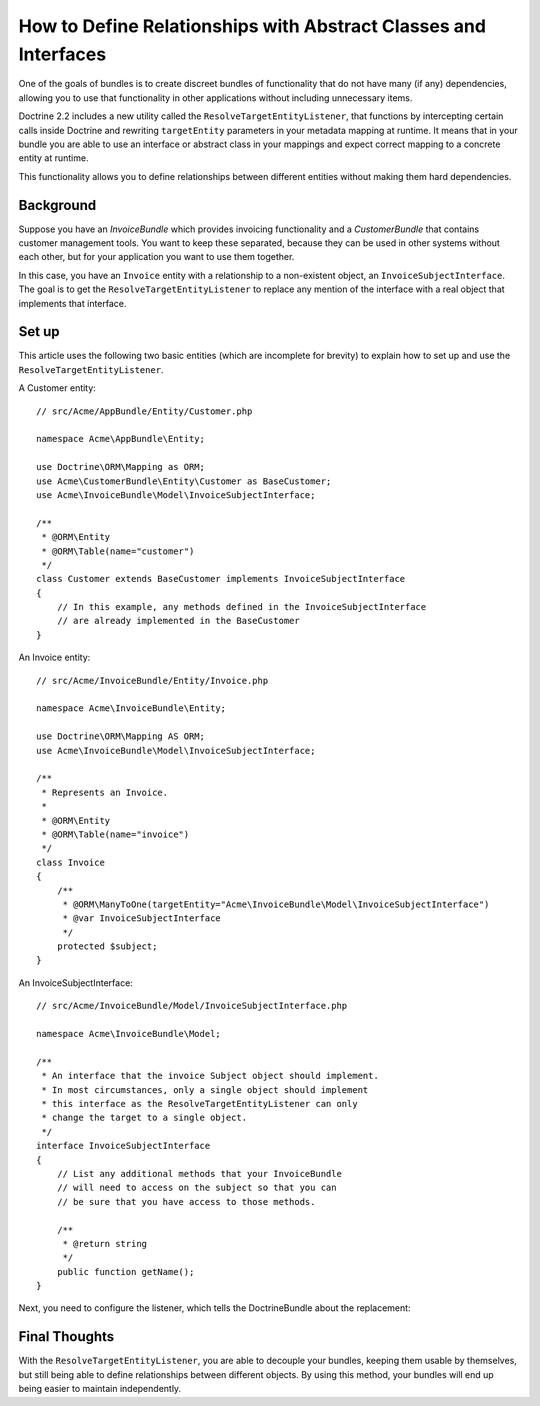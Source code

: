 .. index::
   single: Doctrine; Resolving target entities
   single: Doctrine; Define relationships with abstract classes and interfaces

How to Define Relationships with Abstract Classes and Interfaces
================================================================

One of the goals of bundles is to create discreet bundles of functionality
that do not have many (if any) dependencies, allowing you to use that
functionality in other applications without including unnecessary items.

Doctrine 2.2 includes a new utility called the ``ResolveTargetEntityListener``,
that functions by intercepting certain calls inside Doctrine and rewriting
``targetEntity`` parameters in your metadata mapping at runtime. It means that
in your bundle you are able to use an interface or abstract class in your
mappings and expect correct mapping to a concrete entity at runtime.

This functionality allows you to define relationships between different entities
without making them hard dependencies.

Background
----------

Suppose you have an `InvoiceBundle` which provides invoicing functionality
and a `CustomerBundle` that contains customer management tools. You want
to keep these separated, because they can be used in other systems without
each other, but for your application you want to use them together.

In this case, you have an ``Invoice`` entity with a relationship to a
non-existent object, an ``InvoiceSubjectInterface``. The goal is to get
the ``ResolveTargetEntityListener`` to replace any mention of the interface
with a real object that implements that interface.

Set up
------

This article uses the following two basic entities (which are incomplete for
brevity) to explain how to set up and use the ``ResolveTargetEntityListener``.

A Customer entity::

    // src/Acme/AppBundle/Entity/Customer.php

    namespace Acme\AppBundle\Entity;

    use Doctrine\ORM\Mapping as ORM;
    use Acme\CustomerBundle\Entity\Customer as BaseCustomer;
    use Acme\InvoiceBundle\Model\InvoiceSubjectInterface;

    /**
     * @ORM\Entity
     * @ORM\Table(name="customer")
     */
    class Customer extends BaseCustomer implements InvoiceSubjectInterface
    {
        // In this example, any methods defined in the InvoiceSubjectInterface
        // are already implemented in the BaseCustomer
    }

An Invoice entity::

    // src/Acme/InvoiceBundle/Entity/Invoice.php

    namespace Acme\InvoiceBundle\Entity;

    use Doctrine\ORM\Mapping AS ORM;
    use Acme\InvoiceBundle\Model\InvoiceSubjectInterface;

    /**
     * Represents an Invoice.
     *
     * @ORM\Entity
     * @ORM\Table(name="invoice")
     */
    class Invoice
    {
        /**
         * @ORM\ManyToOne(targetEntity="Acme\InvoiceBundle\Model\InvoiceSubjectInterface")
         * @var InvoiceSubjectInterface
         */
        protected $subject;
    }

An InvoiceSubjectInterface::

    // src/Acme/InvoiceBundle/Model/InvoiceSubjectInterface.php

    namespace Acme\InvoiceBundle\Model;

    /**
     * An interface that the invoice Subject object should implement.
     * In most circumstances, only a single object should implement
     * this interface as the ResolveTargetEntityListener can only
     * change the target to a single object.
     */
    interface InvoiceSubjectInterface
    {
        // List any additional methods that your InvoiceBundle
        // will need to access on the subject so that you can
        // be sure that you have access to those methods.

        /**
         * @return string
         */
        public function getName();
    }

Next, you need to configure the listener, which tells the DoctrineBundle
about the replacement:

.. configuration-block::

    .. code-block:: yaml

        # app/config/config.yml
        doctrine:
            # ....
            orm:
                # ....
                resolve_target_entities:
                    Acme\InvoiceBundle\Model\InvoiceSubjectInterface: Acme\AppBundle\Entity\Customer

    .. code-block:: xml

        <!-- app/config/config.xml -->
        <container xmlns="http://symfony.com/schema/dic/services"
            xmlns:xsi="http://www.w3.org/2001/XMLSchema-instance"
            xmlns:doctrine="http://symfony.com/schema/dic/doctrine"
            xsi:schemaLocation="http://symfony.com/schema/dic/services http://symfony.com/schema/dic/services/services-1.0.xsd
                                http://symfony.com/schema/dic/doctrine http://symfony.com/schema/dic/doctrine/doctrine-1.0.xsd">

            <doctrine:config>
                <doctrine:orm>
                    <!-- ... -->
                    <doctrine:resolve-target-entity interface="Acme\InvoiceBundle\Model\InvoiceSubjectInterface">Acme\AppBundle\Entity\Customer</resolve-target-entity>
                </doctrine:orm>
            </doctrine:config>
        </container>

    .. code-block:: php

        // app/config/config.php
        $container->loadFromExtension('doctrine', array(
            'orm' => array(
                // ...
                'resolve_target_entities' => array(
                    'Acme\InvoiceBundle\Model\InvoiceSubjectInterface' => 'Acme\AppBundle\Entity\Customer',
                ),
            ),
        ));

Final Thoughts
--------------

With the ``ResolveTargetEntityListener``, you are able to decouple your
bundles, keeping them usable by themselves, but still being able to
define relationships between different objects. By using this method,
your bundles will end up being easier to maintain independently.
